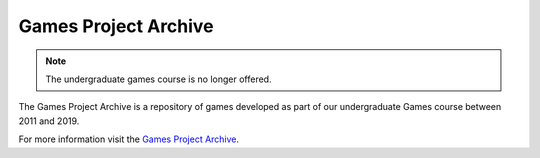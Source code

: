 Games Project Archive
---------------------

.. note:: The undergraduate games course is no longer offered. 

The Games Project Archive is a repository of games developed as part of 
our undergraduate Games course between 2011 and 2019.

For more information visit the `Games Project Archive`_.


.. _`Games Project Archive`: https://projects.cs.uct.ac.za/gamesproj
